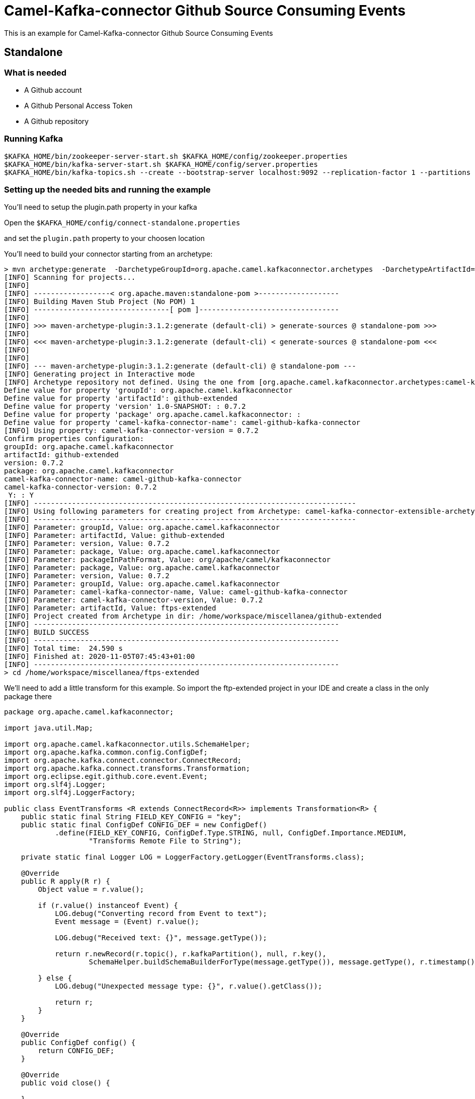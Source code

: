 = Camel-Kafka-connector Github Source Consuming Events

This is an example for Camel-Kafka-connector Github Source Consuming Events

== Standalone

=== What is needed

- A Github account
- A Github Personal Access Token
- A Github repository

=== Running Kafka

[source]
----
$KAFKA_HOME/bin/zookeeper-server-start.sh $KAFKA_HOME/config/zookeeper.properties
$KAFKA_HOME/bin/kafka-server-start.sh $KAFKA_HOME/config/server.properties
$KAFKA_HOME/bin/kafka-topics.sh --create --bootstrap-server localhost:9092 --replication-factor 1 --partitions 1 --topic mytopic
----

=== Setting up the needed bits and running the example

You'll need to setup the plugin.path property in your kafka

Open the `$KAFKA_HOME/config/connect-standalone.properties`

and set the `plugin.path` property to your choosen location

You'll need to build your connector starting from an archetype:

```
> mvn archetype:generate  -DarchetypeGroupId=org.apache.camel.kafkaconnector.archetypes  -DarchetypeArtifactId=camel-kafka-connector-extensible-archetype  -DarchetypeVersion=0.7.2
[INFO] Scanning for projects...
[INFO] 
[INFO] ------------------< org.apache.maven:standalone-pom >-------------------
[INFO] Building Maven Stub Project (No POM) 1
[INFO] --------------------------------[ pom ]---------------------------------
[INFO] 
[INFO] >>> maven-archetype-plugin:3.1.2:generate (default-cli) > generate-sources @ standalone-pom >>>
[INFO] 
[INFO] <<< maven-archetype-plugin:3.1.2:generate (default-cli) < generate-sources @ standalone-pom <<<
[INFO] 
[INFO] 
[INFO] --- maven-archetype-plugin:3.1.2:generate (default-cli) @ standalone-pom ---
[INFO] Generating project in Interactive mode
[INFO] Archetype repository not defined. Using the one from [org.apache.camel.kafkaconnector.archetypes:camel-kafka-connector-extensible-archetype:0.7.2] found in catalog remote
Define value for property 'groupId': org.apache.camel.kafkaconnector
Define value for property 'artifactId': github-extended
Define value for property 'version' 1.0-SNAPSHOT: : 0.7.2
Define value for property 'package' org.apache.camel.kafkaconnector: : 
Define value for property 'camel-kafka-connector-name': camel-github-kafka-connector
[INFO] Using property: camel-kafka-connector-version = 0.7.2
Confirm properties configuration:
groupId: org.apache.camel.kafkaconnector
artifactId: github-extended
version: 0.7.2
package: org.apache.camel.kafkaconnector
camel-kafka-connector-name: camel-github-kafka-connector
camel-kafka-connector-version: 0.7.2
 Y: : Y
[INFO] ----------------------------------------------------------------------------
[INFO] Using following parameters for creating project from Archetype: camel-kafka-connector-extensible-archetype:0.7.2
[INFO] ----------------------------------------------------------------------------
[INFO] Parameter: groupId, Value: org.apache.camel.kafkaconnector
[INFO] Parameter: artifactId, Value: github-extended
[INFO] Parameter: version, Value: 0.7.2
[INFO] Parameter: package, Value: org.apache.camel.kafkaconnector
[INFO] Parameter: packageInPathFormat, Value: org/apache/camel/kafkaconnector
[INFO] Parameter: package, Value: org.apache.camel.kafkaconnector
[INFO] Parameter: version, Value: 0.7.2
[INFO] Parameter: groupId, Value: org.apache.camel.kafkaconnector
[INFO] Parameter: camel-kafka-connector-name, Value: camel-github-kafka-connector
[INFO] Parameter: camel-kafka-connector-version, Value: 0.7.2
[INFO] Parameter: artifactId, Value: ftps-extended
[INFO] Project created from Archetype in dir: /home/workspace/miscellanea/github-extended
[INFO] ------------------------------------------------------------------------
[INFO] BUILD SUCCESS
[INFO] ------------------------------------------------------------------------
[INFO] Total time:  24.590 s
[INFO] Finished at: 2020-11-05T07:45:43+01:00
[INFO] ------------------------------------------------------------------------
> cd /home/workspace/miscellanea/ftps-extended
```

We'll need to add a little transform for this example. So import the ftp-extended project in your IDE and create a class in the only package there

```
package org.apache.camel.kafkaconnector;

import java.util.Map;

import org.apache.camel.kafkaconnector.utils.SchemaHelper;
import org.apache.kafka.common.config.ConfigDef;
import org.apache.kafka.connect.connector.ConnectRecord;
import org.apache.kafka.connect.transforms.Transformation;
import org.eclipse.egit.github.core.event.Event;
import org.slf4j.Logger;
import org.slf4j.LoggerFactory;

public class EventTransforms <R extends ConnectRecord<R>> implements Transformation<R> {
    public static final String FIELD_KEY_CONFIG = "key";
    public static final ConfigDef CONFIG_DEF = new ConfigDef()
            .define(FIELD_KEY_CONFIG, ConfigDef.Type.STRING, null, ConfigDef.Importance.MEDIUM,
                    "Transforms Remote File to String");

    private static final Logger LOG = LoggerFactory.getLogger(EventTransforms.class);

    @Override
    public R apply(R r) {
        Object value = r.value();

        if (r.value() instanceof Event) {
            LOG.debug("Converting record from Event to text");
            Event message = (Event) r.value();

            LOG.debug("Received text: {}", message.getType());

            return r.newRecord(r.topic(), r.kafkaPartition(), null, r.key(),
                    SchemaHelper.buildSchemaBuilderForType(message.getType()), message.getType(), r.timestamp());

        } else {
            LOG.debug("Unexpected message type: {}", r.value().getClass());

            return r;
        }
    }

    @Override
    public ConfigDef config() {
        return CONFIG_DEF;
    }

    @Override
    public void close() {

    }

    @Override
    public void configure(Map<String, ?> map) {

    }
}
```

Now we need to build the connector:

```
> mvn clean package
```

In this example we'll use `/home/oscerd/connectors/` as plugin.path, but we'll need the generated zip from the previois build

```
> cd /home/oscerd/connectors/
> cp /home/workspace/miscellanea/github-extended/target/github-extended-0.7.2-package.zip .
> unzip github-extended-0.7.2-package.zip
```

Now we are ready to go.

=== Setup the connectors

Open the Github configuration file at `$EXAMPLES/github/github-source-events/config/CamelGithubSourceConnector.properties`

[source]
----
name=CamelGithubSourceConnector
connector.class=org.apache.camel.kafkaconnector.github.CamelGithubSourceConnector
tasks.max=1

key.converter=org.apache.kafka.connect.storage.StringConverter
transforms=EventTransforms
transforms.EventTransforms.type=org.apache.camel.kafkaconnector.EventTransforms

topics=mytopic

camel.source.endpoint.repoName=finnhub-java-client
camel.source.endpoint.repoOwner=oscerd
camel.source.path.type=event
camel.source.endpoint.oauthToken=<personal_access_token>
----

Modify the oauthToken with your personal access token and a repository of your choice.

In the example I'm pointing an oscerd's personal project https://github.com/oscerd/finnhub-java-client

=== Running the example

Run the kafka connect with the Git Source connector:

[source]
----
$KAFKA_HOME/bin/connect-standalone.sh $KAFKA_HOME/config/connect-standalone.properties $EXAMPLES/github/github-source-events/config/CamelGithubSourceConnector.properties
----

Now create a Pull request on the selected repository.

On a different terminal run the kafkacat consumer

[source]
----
./kafkacat -b localhost:9092 -t mytopic -f 'Headers: %h Value: %s'
% Auto-selecting Consumer mode (use -P or -C to override)
Headers: CamelProperty.CamelToEndpoint=direct://end?pollingConsumerBlockTimeout=0&pollingConsumerBlockWhenFull=true&pollingConsumerQueueSize=1000 Value: {"schema":{"type":"string","optional":false},"payload":"CreateEvent"}
Headers: CamelProperty.CamelToEndpoint=direct://end?pollingConsumerBlockTimeout=0&pollingConsumerBlockWhenFull=true&pollingConsumerQueueSize=1000 Value: {"schema":{"type":"string","optional":false},"payload":"CreateEvent"}
Headers: CamelProperty.CamelToEndpoint=direct://end?pollingConsumerBlockTimeout=0&pollingConsumerBlockWhenFull=true&pollingConsumerQueueSize=1000 Value: {"schema":{"type":"string","optional":false},"payload":"PushEvent"}
Headers: CamelProperty.CamelToEndpoint=direct://end?pollingConsumerBlockTimeout=0&pollingConsumerBlockWhenFull=true&pollingConsumerQueueSize=1000 Value: {"schema":{"type":"string","optional":false},"payload":"PushEvent"}
Headers: CamelProperty.CamelToEndpoint=direct://end?pollingConsumerBlockTimeout=0&pollingConsumerBlockWhenFull=true&pollingConsumerQueueSize=1000 Value: {"schema":{"type":"string","optional":false},"payload":"PushEvent"}
Headers: CamelProperty.CamelToEndpoint=direct://end?pollingConsumerBlockTimeout=0&pollingConsumerBlockWhenFull=true&pollingConsumerQueueSize=1000 Value: {"schema":{"type":"string","optional":false},"payload":"PushEvent"}
Headers: CamelProperty.CamelToEndpoint=direct://end?pollingConsumerBlockTimeout=0&pollingConsumerBlockWhenFull=true&pollingConsumerQueueSize=1000 Value: {"schema":{"type":"string","optional":false},"payload":"PushEvent"}
Headers: CamelProperty.CamelToEndpoint=direct://end?pollingConsumerBlockTimeout=0&pollingConsumerBlockWhenFull=true&pollingConsumerQueueSize=1000 Value: {"schema":{"type":"string","optional":false},"payload":"PushEvent"}
Headers: CamelProperty.CamelToEndpoint=direct://end?pollingConsumerBlockTimeout=0&pollingConsumerBlockWhenFull=true&pollingConsumerQueueSize=1000 Value: {"schema":{"type":"string","optional":false},"payload":"CreateEvent"}
Headers: CamelProperty.CamelToEndpoint=direct://end?pollingConsumerBlockTimeout=0&pollingConsumerBlockWhenFull=true&pollingConsumerQueueSize=1000 Value: {"schema":{"type":"string","optional":false},"payload":"PushEvent"}
Headers: CamelProperty.CamelToEndpoint=direct://end?pollingConsumerBlockTimeout=0&pollingConsumerBlockWhenFull=true&pollingConsumerQueueSize=1000 Value: {"schema":{"type":"string","optional":false},"payload":"PushEvent"}
Headers: CamelProperty.CamelToEndpoint=direct://end?pollingConsumerBlockTimeout=0&pollingConsumerBlockWhenFull=true&pollingConsumerQueueSize=1000 Value: {"schema":{"type":"string","optional":false},"payload":"PushEvent"}
Headers: CamelProperty.CamelToEndpoint=direct://end?pollingConsumerBlockTimeout=0&pollingConsumerBlockWhenFull=true&pollingConsumerQueueSize=1000 Value: {"schema":{"type":"string","optional":false},"payload":"CreateEvent"}
Headers: CamelProperty.CamelToEndpoint=direct://end?pollingConsumerBlockTimeout=0&pollingConsumerBlockWhenFull=true&pollingConsumerQueueSize=1000 Value: {"schema":{"type":"string","optional":false},"payload":"PushEvent"}
Headers: CamelProperty.CamelToEndpoint=direct://end?pollingConsumerBlockTimeout=0&pollingConsumerBlockWhenFull=true&pollingConsumerQueueSize=1000 Value: {"schema":{"type":"string","optional":false},"payload":"CreateEvent"}
Headers: CamelProperty.CamelToEndpoint=direct://end?pollingConsumerBlockTimeout=0&pollingConsumerBlockWhenFull=true&pollingConsumerQueueSize=1000 Value: {"schema":{"type":"string","optional":false},"payload":"PullRequestEvent"}
Headers: CamelProperty.CamelToEndpoint=direct://end?pollingConsumerBlockTimeout=0&pollingConsumerBlockWhenFull=true&pollingConsumerQueueSize=1000 Value: {"schema":{"type":"string","optional":false},"payload":"PullRequestEvent"}
Headers: CamelProperty.CamelToEndpoint=direct://end?pollingConsumerBlockTimeout=0&pollingConsumerBlockWhenFull=true&pollingConsumerQueueSize=1000 Value: {"schema":{"type":"string","optional":false},"payload":"PushEvent"}
Headers: CamelProperty.CamelToEndpoint=direct://end?pollingConsumerBlockTimeout=0&pollingConsumerBlockWhenFull=true&pollingConsumerQueueSize=1000 Value: {"schema":{"type":"string","optional":false},"payload":"CreateEvent"}
Headers: CamelProperty.CamelToEndpoint=direct://end?pollingConsumerBlockTimeout=0&pollingConsumerBlockWhenFull=true&pollingConsumerQueueSize=1000 Value: {"schema":{"type":"string","optional":false},"payload":"PullRequestEvent"}
Headers: CamelProperty.CamelToEndpoint=direct://end?pollingConsumerBlockTimeout=0&pollingConsumerBlockWhenFull=true&pollingConsumerQueueSize=1000 Value: {"schema":{"type":"string","optional":false},"payload":"PullRequestEvent"}
Headers: CamelProperty.CamelToEndpoint=direct://end?pollingConsumerBlockTimeout=0&pollingConsumerBlockWhenFull=true&pollingConsumerQueueSize=1000 Value: {"schema":{"type":"string","optional":false},"payload":"PushEvent"}
Headers: CamelProperty.CamelToEndpoint=direct://end?pollingConsumerBlockTimeout=0&pollingConsumerBlockWhenFull=true&pollingConsumerQueueSize=1000 Value: {"schema":{"type":"string","optional":false},"payload":"PushEvent"}
Headers: CamelProperty.CamelToEndpoint=direct://end?pollingConsumerBlockTimeout=0&pollingConsumerBlockWhenFull=true&pollingConsumerQueueSize=1000 Value: {"schema":{"type":"string","optional":false},"payload":"CreateEvent"}
Headers: CamelProperty.CamelToEndpoint=direct://end?pollingConsumerBlockTimeout=0&pollingConsumerBlockWhenFull=true&pollingConsumerQueueSize=1000 Value: {"schema":{"type":"string","optional":false},"payload":"PullRequestEvent"}
Headers: CamelProperty.CamelToEndpoint=direct://end?pollingConsumerBlockTimeout=0&pollingConsumerBlockWhenFull=true&pollingConsumerQueueSize=1000 Value: {"schema":{"type":"string","optional":false},"payload":"PullRequestEvent"}
Headers: CamelProperty.CamelToEndpoint=direct://end?pollingConsumerBlockTimeout=0&pollingConsumerBlockWhenFull=true&pollingConsumerQueueSize=1000 Value: {"schema":{"type":"string","optional":false},"payload":"PushEvent"}
Reached end of topic mytopic [0] at offset 27
----
